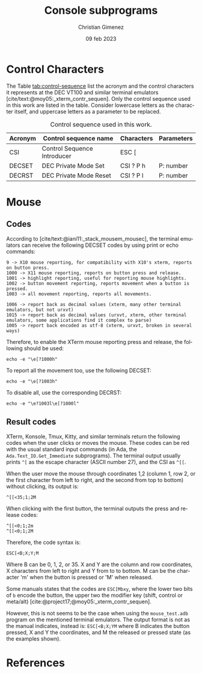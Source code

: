 
* Control Characters
The Table [[tab:control-sequence]] list the acronym and the control characters it represents at the DEC VT100 and similar terminal emulators [cite/text:@moy05:_xterm_contr_sequen]. Only the control sequence used in this work are listed in the table. Consider lowercase letters as the character itself, and uppercase letters as a parameter to be replaced.

#+name: tab:control-sequence
#+caption: Control sequence used in this work.
| Acronym | Control sequence name       | Characters | Parameters |
|---------+-----------------------------+------------+------------|
| CSI     | Control Sequence Introducer | ESC [      |            |
| DECSET  | DEC Private Mode Set        | CSI ? P h  | P: number  |
| DECRST  | DEC Private Mode Reset      | CSI ? P l  | P: number  |

* Mouse

** Codes
According to [cite/text:@iani11:_stack_mousem_mousec], the terminal emulators can receive the following DECSET codes by using print or echo commands:

#+BEGIN_SRC text
9 -> X10 mouse reporting, for compatibility with X10's xterm, reports on button press.
1000 -> X11 mouse reporting, reports on button press and release.
1001 -> highlight reporting, useful for reporting mouse highlights.
1002 -> button movement reporting, reports movement when a button is pressed.
1003 -> all movement reporting, reports all movements.

1006 -> report back as decimal values (xterm, many other terminal emulators, but not urxvt)
1015 -> report back as decimal values (urxvt, xterm, other terminal emulators, some applications find it complex to parse)
1005 -> report back encoded as utf-8 (xterm, urxvt, broken in several ways)  
#+END_SRC

Therefore, to enable the XTerm mouse reporting press and release, the following should be used:

: echo -e "\e[?1000h"

To report all the movement too, use the following DECSET:

: echo -e "\e[?1003h"

To disable all, use the corresponding DECRST:

: echo -e "\e?1003l\e[?1000l"

** Result codes
XTerm, Konsole, Tmux, Kitty, and similar terminals return the following codes when the user clicks or moves the mouse. These codes can be red with the usual standard input commands (in Ada, the =Ada.Text_IO.Get_Immediate= subprograms).
The terminal output usually prints =^[= as the escape character (ASCII number 27), and the CSI as =^[[=.

When the user move the mouse through coordinates 1,2 (column 1, row 2, or the first character from left to right, and the second from top to bottom) without clicking, its output is:

: ^[[<35;1;2M

When clicking with the first button, the terminal outputs the press and release codes:

: ^[[<0;1;2m
: ^[[<0;1;2M

Therefore, the code syntax is:

: ESC[<B;X;Y;M

Where B can be 0, 1, 2, or 35. X and Y are the column and row coordinates, X characters from left to right and Y from to to bottom. M can be the character 'm' when the button is pressed or 'M' when released.

Some manuals states that the codes are =ESC[Mbxy=, where the lower two bits of =b= encode the button, the upper two the modifier key (shift, control or meta/alt) [cite:@project17;@moy05:_xterm_contr_sequen].

However, this is not seems to be the case when using the =mouse_test.adb= program on the mentioned terminal emulators. The output format is not as the manual indicates, instead is: =ESC[<B;X;YM= where B indicates the button pressed, X and Y the coordinates, and M the released or pressed state (as the examples shown).

* References
#+print_bibliography:

* Meta     :noexport:

# ----------------------------------------------------------------------
#+TITLE:  Console subprograms
#+SUBTITLE:
#+AUTHOR: Christian Gimenez
#+DATE:   09 feb 2023
#+EMAIL:
#+DESCRIPTION: 
#+KEYWORDS:
#+cite_export: csl ./acm-siggraph.csl
# #+cite_export: biblatex alphabetic 
#+bibliography: biblio.bib

#+STARTUP: inlineimages hidestars content hideblocks entitiespretty
#+STARTUP: indent fninline latexpreview

#+OPTIONS: H:3 num:t toc:t \n:nil @:t ::t |:t ^:{} -:t f:t *:t <:t
#+OPTIONS: TeX:t LaTeX:t skip:nil d:nil todo:t pri:nil tags:not-in-toc
#+OPTIONS: tex:imagemagick

#+TODO: TODO(t!) CURRENT(c!) PAUSED(p!) | DONE(d!) CANCELED(C!@)

# -- Export
#+LANGUAGE: en
#+LINK_UP:   
#+LINK_HOME: 
#+EXPORT_SELECT_TAGS: export
#+EXPORT_EXCLUDE_TAGS: noexport
# #+export_file_name: index

# -- HTML Export
#+INFOJS_OPT: view:info toc:t ftoc:t ltoc:t mouse:underline buttons:t path:libs/org-info.js
#+HTML_LINK_UP: index.html
#+HTML_LINK_HOME: index.html
#+XSLT:

# -- For ox-twbs or HTML Export
# #+HTML_HEAD: <link href="libs/bootstrap.min.css" rel="stylesheet">
# -- -- LaTeX-CSS
# #+HTML_HEAD: <link href="css/style-org.css" rel="stylesheet">

# #+HTML_HEAD: <script src="libs/jquery.min.js"></script> 
# #+HTML_HEAD: <script src="libs/bootstrap.min.js"></script>


# -- LaTeX Export
# #+LATEX_CLASS: article
#+latex_compiler: lualatex
# #+latex_class_options: [12pt, twoside]

#+latex_header: \usepackage{csquotes}
# #+latex_header: \usepackage[spanish]{babel}
# #+latex_header: \usepackage[margin=2cm]{geometry}
# #+latex_header: \usepackage{fontspec}
# -- biblatex
# #+latex_header: \usepackage[backend=biber, style=alphabetic, backref=true]{biblatex}
# #+latex_header: \addbibresource{tangled/biblio.bib}
# -- -- Tikz
# #+LATEX_HEADER: \usepackage{tikz}
# #+LATEX_HEADER: \usetikzlibrary{arrows.meta}
# #+LATEX_HEADER: \usetikzlibrary{decorations}
# #+LATEX_HEADER: \usetikzlibrary{decorations.pathmorphing}
# #+LATEX_HEADER: \usetikzlibrary{shapes.geometric}
# #+LATEX_HEADER: \usetikzlibrary{shapes.symbols}
# #+LATEX_HEADER: \usetikzlibrary{positioning}
# #+LATEX_HEADER: \usetikzlibrary{trees}

# #+LATEX_HEADER_EXTRA:

# --  Info Export
#+TEXINFO_DIR_CATEGORY: A category
#+TEXINFO_DIR_TITLE: Console subprograms: (console)
#+TEXINFO_DIR_DESC: One line description.
#+TEXINFO_PRINTED_TITLE: Console subprograms
#+TEXINFO_FILENAME: console.info


# Local Variables:
# org-hide-emphasis-markers: t
# org-use-sub-superscripts: "{}"
# fill-column: 80
# visual-line-fringe-indicators: t
# ispell-local-dictionary: "british"
# org-latex-default-figure-position: "tbp"
# End:
